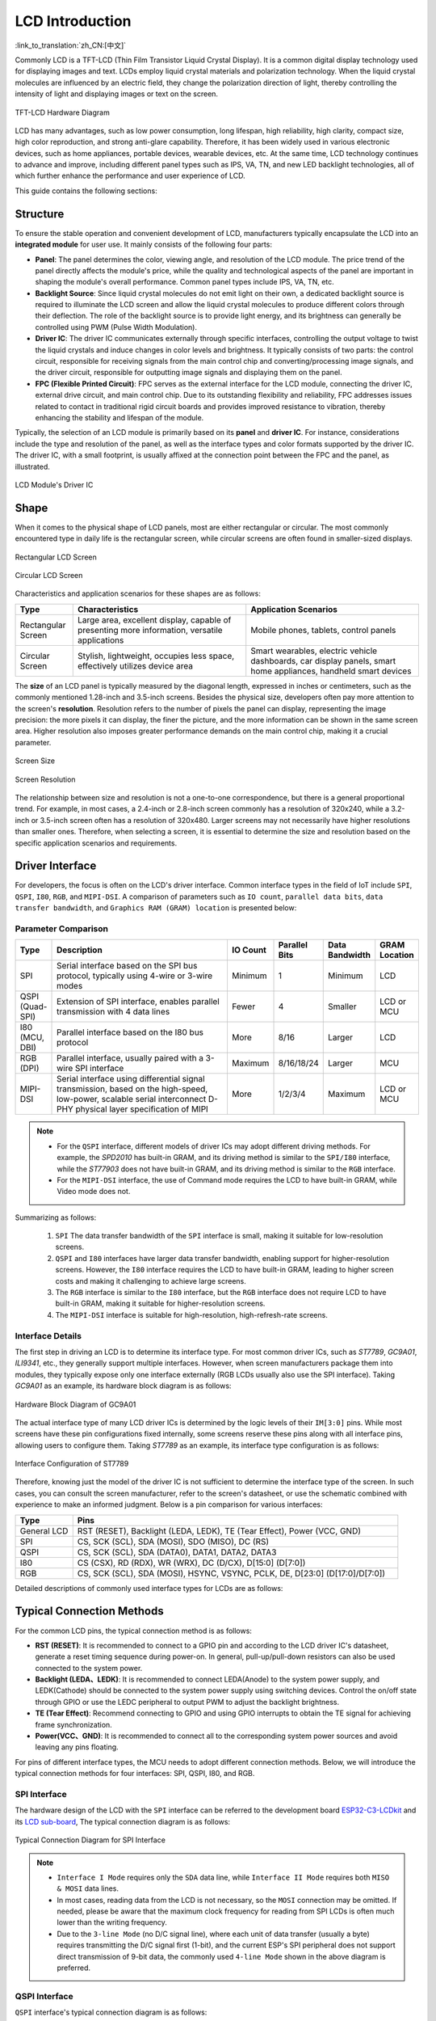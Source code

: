LCD Introduction
================

:link_to_translation:`zh_CN:[中文]`

Commonly LCD is a TFT-LCD (Thin Film Transistor Liquid Crystal Display). It is a common digital display technology used for displaying images and text. LCDs employ liquid crystal materials and polarization technology. When the liquid crystal molecules are influenced by an electric field, they change the polarization direction of light, thereby controlling the intensity of light and displaying images or text on the screen.

.. figure:: ../../../_static/display/screen/lcd_hardware.png
    :align: center
    :scale: 50%
    :alt: TFT-LCD Hardware Diagram

    TFT-LCD Hardware Diagram

LCD has many advantages, such as low power consumption, long lifespan, high reliability, high clarity, compact size, high color reproduction, and strong anti-glare capability. Therefore, it has been widely used in various electronic devices, such as home appliances, portable devices, wearable devices, etc. At the same time, LCD technology continues to advance and improve, including different panel types such as IPS, VA, TN, and new LED backlight technologies, all of which further enhance the performance and user experience of LCD.

This guide contains the following sections:

.. list::

  - `Structure`_: The main structure of the LCD module, primarily composed of a panel, backlight source, driver IC, and FPC.
  - `Shape`_: Common forms of the LCD module, including rectangular screens and circular screens.
  - `Driver Interface`_: The driver interface of the LCD module, including SPI, QSPI, I80, RGB, and MIPI-DSI.
  - `Typical Connection Methods`_: Typical ways to connect the LCD module, including the general pins of the LCD and various types of interface pins.
  - `Frame Rate`_: The frame rate of LCD applications, including rendering frame rate, interface frame rate, and screen refresh rate.

Structure
---------------

To ensure the stable operation and convenient development of LCD, manufacturers typically encapsulate the LCD into an **integrated module** for user use. It mainly consists of the following four parts:

- **Panel**: The panel determines the color, viewing angle, and resolution of the LCD module. The price trend of the panel directly affects the module's price, while the quality and technological aspects of the panel are important in shaping the module's overall performance. Common panel types include IPS, VA, TN, etc.
- **Backlight Source**: Since liquid crystal molecules do not emit light on their own, a dedicated backlight source is required to illuminate the LCD screen and allow the liquid crystal molecules to produce different colors through their deflection. The role of the backlight source is to provide light energy, and its brightness can generally be controlled using PWM (Pulse Width Modulation).
- **Driver IC**: The driver IC communicates externally through specific interfaces, controlling the output voltage to twist the liquid crystals and induce changes in color levels and brightness. It typically consists of two parts: the control circuit, responsible for receiving signals from the main control chip and converting/processing image signals, and the driver circuit, responsible for outputting image signals and displaying them on the panel.
- **FPC (Flexible Printed Circuit)**: FPC serves as the external interface for the LCD module, connecting the driver IC, external drive circuit, and main control chip. Due to its outstanding flexibility and reliability, FPC addresses issues related to contact in traditional rigid circuit boards and provides improved resistance to vibration, thereby enhancing the stability and lifespan of the module.

Typically, the selection of an LCD module is primarily based on its **panel** and **driver IC**. For instance, considerations include the type and resolution of the panel, as well as the interface types and color formats supported by the driver IC. The driver IC, with a small footprint, is usually affixed at the connection point between the FPC and the panel, as illustrated.

.. figure:: ../../../_static/display/screen/lcd_driver_ic.png
    :align: center
    :scale: 50%
    :alt: LCD Module's Driver IC

    LCD Module's Driver IC

Shape
---------------

When it comes to the physical shape of LCD panels, most are either rectangular or circular. The most commonly encountered type in daily life is the rectangular screen, while circular screens are often found in smaller-sized displays.

.. figure:: ../../../_static/display/screen/lcd_shape_rect.png
    :align: center
    :scale: 40%
    :alt: Rectangular LCD Screen

    Rectangular LCD Screen

.. figure:: ../../../_static/display/screen/lcd_shape_round.png
    :align: center
    :scale: 25%
    :alt: Circular LCD Screen

    Circular LCD Screen

Characteristics and application scenarios for these shapes are as follows:

.. list-table::
    :widths: 10 30 30
    :header-rows: 1

    * - Type
      - Characteristics
      - Application Scenarios
    * - Rectangular Screen
      - Large area, excellent display, capable of presenting more information, versatile applications
      - Mobile phones, tablets, control panels
    * - Circular Screen
      - Stylish, lightweight, occupies less space, effectively utilizes device area
      - Smart wearables, electric vehicle dashboards, car display panels, smart home appliances, handheld smart devices

The **size** of an LCD panel is typically measured by the diagonal length, expressed in inches or centimeters, such as the commonly mentioned 1.28-inch and 3.5-inch screens. Besides the physical size, developers often pay more attention to the screen's **resolution**. Resolution refers to the number of pixels the panel can display, representing the image precision: the more pixels it can display, the finer the picture, and the more information can be shown in the same screen area. Higher resolution also imposes greater performance demands on the main control chip, making it a crucial parameter.

.. figure:: ../../../_static/display/screen/lcd_size.png
    :align: center
    :scale: 25%
    :alt: Screen Size

    Screen Size

.. figure:: ../../../_static/display/screen/lcd_resolution.png
    :align: center
    :scale: 25%
    :alt: Screen Resolution

    Screen Resolution

The relationship between size and resolution is not a one-to-one correspondence, but there is a general proportional trend. For example, in most cases, a 2.4-inch or 2.8-inch screen commonly has a resolution of 320x240, while a 3.2-inch or 3.5-inch screen often has a resolution of 320x480. Larger screens may not necessarily have higher resolutions than smaller ones. Therefore, when selecting a screen, it is essential to determine the size and resolution based on the specific application scenarios and requirements.

.. _LCD_Overview_Driver_Interface:

Driver Interface
---------------------

For developers, the focus is often on the LCD's driver interface. Common interface types in the field of IoT include ``SPI``, ``QSPI``, ``I80``, ``RGB``, and ``MIPI-DSI``. A comparison of parameters such as ``IO count``, ``parallel data bits``, ``data transfer bandwidth``, and ``Graphics RAM (GRAM) location`` is presented below:

Parameter Comparison
^^^^^^^^^^^^^^^^^^^^^^^

.. list-table::
    :widths: 10 75 5 5 5 10
    :header-rows: 1

    * - Type
      - Description
      - IO Count
      - Parallel Bits
      - Data Bandwidth
      - GRAM Location
    * - SPI
      - Serial interface based on the SPI bus protocol, typically using 4-wire or 3-wire modes
      - Minimum
      - 1
      - Minimum
      - LCD
    * - QSPI (Quad-SPI)
      - Extension of SPI interface, enables parallel transmission with 4 data lines
      - Fewer
      - 4
      - Smaller
      - LCD or MCU
    * - I80 (MCU, DBI)
      - Parallel interface based on the I80 bus protocol
      - More
      - 8/16
      - Larger
      - LCD
    * - RGB (DPI)
      - Parallel interface, usually paired with a 3-wire SPI interface
      - Maximum
      - 8/16/18/24
      - Larger
      - MCU
    * - MIPI-DSI
      - Serial interface using differential signal transmission, based on the high-speed, low-power, scalable serial interconnect D-PHY physical layer specification of MIPI
      - More
      - 1/2/3/4
      - Maximum
      - LCD or MCU

.. note::

  - For the ``QSPI`` interface, different models of driver ICs may adopt different driving methods. For example, the *SPD2010* has built-in GRAM, and its driving method is similar to the ``SPI/I80`` interface, while the *ST77903* does not have built-in GRAM, and its driving method is similar to the ``RGB`` interface.
  - For the ``MIPI-DSI`` interface, the use of Command mode requires the LCD to have built-in GRAM, while Video mode does not.

Summarizing as follows:

  #. ``SPI`` The data transfer bandwidth of the ``SPI`` interface is small, making it suitable for low-resolution screens.
  #. ``QSPI`` and ``I80`` interfaces have larger data transfer bandwidth, enabling support for higher-resolution screens. However, the ``I80`` interface requires the LCD to have built-in GRAM, leading to higher screen costs and making it challenging to achieve large screens.
  #. The ``RGB`` interface is similar to the ``I80`` interface, but the ``RGB`` interface does not require LCD to have built-in GRAM, making it suitable for higher-resolution screens.
  #. The ``MIPI-DSI`` interface is suitable for high-resolution, high-refresh-rate screens.

Interface Details
^^^^^^^^^^^^^^^^^^^^

The first step in driving an LCD is to determine its interface type. For most common driver ICs, such as *ST7789*, *GC9A01*, *ILI9341*, etc., they generally support multiple interfaces. However, when screen manufacturers package them into modules, they typically expose only one interface externally (RGB LCDs usually also use the SPI interface). Taking *GC9A01* as an example, its hardware block diagram is as follows:

.. figure:: ../../../_static/display/screen/lcd_gc9a01_block.png
    :align: center
    :scale: 50%
    :alt: Hardware Block Diagram of GC9A01

    Hardware Block Diagram of GC9A01

The actual interface type of many LCD driver ICs is determined by the logic levels of their ``IM[3:0]`` pins. While most screens have these pin configurations fixed internally, some screens reserve these pins along with all interface pins, allowing users to configure them. Taking *ST7789* as an example, its interface type configuration is as follows:

.. figure:: ../../../_static/display/screen/lcd_st7789_interface.png
    :align: center
    :scale: 50%
    :alt: Interface Configuration of ST7789

    Interface Configuration of ST7789

Therefore, knowing just the model of the driver IC is not sufficient to determine the interface type of the screen. In such cases, you can consult the screen manufacturer, refer to the screen's datasheet, or use the schematic combined with experience to make an informed judgment. Below is a pin comparison for various interfaces:

.. list-table::
    :widths: 15 85
    :header-rows: 1

    * - Type
      - Pins
    * - General LCD
      - RST (RESET), Backlight (LEDA, LEDK), TE (Tear Effect), Power (VCC, GND)
    * - SPI
      - CS, SCK (SCL), SDA (MOSI), SDO (MISO), DC (RS)
    * - QSPI
      - CS, SCK (SCL), SDA (DATA0), DATA1, DATA2, DATA3
    * - I80
      - CS (CSX), RD (RDX), WR (WRX), DC (D/CX), D[15:0] (D[7:0])
    * - RGB
      - CS, SCK (SCL), SDA (MOSI), HSYNC, VSYNC, PCLK, DE, D[23:0] (D[17:0]/D[7:0])

Detailed descriptions of commonly used interface types for LCDs are as follows:

.. list::

  - :doc:`./spi_lcd`
  - :doc:`./rgb_lcd`
  - I80 LCD Introduction (To be updated)
  - QSPI LCD Introduction (To be updated)

Typical Connection Methods
---------------------------------

For the common LCD pins, the typical connection method is as follows:

- **RST (RESET)**: It is recommended to connect to a GPIO pin and according to the LCD driver IC's datasheet, generate a reset timing sequence during power-on. In general, pull-up/pull-down resistors can also be used connected to the system power.
- **Backlight (LEDA、LEDK)**: It is recommended to connect LEDA(Anode) to the system power supply, and LEDK(Cathode) should be connected to the system power supply using switching devices. Control the on/off state through GPIO or use the LEDC peripheral to output PWM to adjust the backlight brightness.
- **TE (Tear Effect)**: Recommend connecting to GPIO and using GPIO interrupts to obtain the TE signal for achieving frame synchronization.
- **Power(VCC、GND)**: It is recommended to connect all to the corresponding system power sources and avoid leaving any pins floating.

For pins of different interface types, the  MCU needs to adopt different connection methods. Below, we will introduce the typical connection methods for four interfaces: SPI, QSPI, I80, and RGB.

SPI Interface
^^^^^^^^^^^^^^^

The hardware design of the LCD with the ``SPI`` interface can be referred to the development board `ESP32-C3-LCDkit <https://docs.espressif.com/projects/espressif-esp-dev-kits/en/latest/esp32c3/esp32-c3-lcdkit/index.html>`_ and its `LCD sub-board <https://docs.espressif.com/projects/espressif-esp-dev-kits/en/latest/_static/esp32-c3-lcdkit/schematics/SCH_ESP32-C3-LCDkit-DB_V1.0_20230329.pdf>`__, The typical connection diagram is as follows:

.. figure:: ../../../_static/display/screen/lcd_connection_spi.png
    :align: center
    :scale: 50%
    :alt: Typical Connection Diagram for SPI Interface

    Typical Connection Diagram for SPI Interface

.. note::

  - ``Interface I Mode`` requires only the ``SDA`` data line, while ``Interface II Mode`` requires both ``MISO & MOSI`` data lines.
  - In most cases, reading data from the LCD is not necessary, so the ``MOSI`` connection may be omitted. If needed, please be aware that the maximum clock frequency for reading from SPI LCDs is often much lower than the writing frequency.
  - Due to the ``3-line Mode`` (no D/C signal line), where each unit of data transfer (usually a byte) requires transmitting the D/C signal first (1-bit), and the current ESP's SPI peripheral does not support direct transmission of 9-bit data, the commonly used ``4-line Mode`` shown in the above diagram is preferred.

QSPI Interface
^^^^^^^^^^^^^^^

``QSPI`` interface's typical connection diagram is as follows:

.. figure:: ../../../_static/display/screen/lcd_connection_qspi.png
    :align: center
    :scale: 50%
    :alt: Typical Connection Diagram for QSPI Interface

    Typical Connection Diagram for QSPI Interface

.. note::

  - The ``QSPI`` interface connection may vary for different models of driver ICs. The above diagram is provided as an example using *ST77903*.
  - When writing data, use four data lines: ``SDA0`` and ``SDA[1:3]``. When reading data, only ``SDA0`` is used.

I80 Interface
^^^^^^^^^^^^^

For the hardware design of the LCD with the ``I80`` interface, please refer to the development board `ESP32-S3-LCD-EV-Board <https://docs.espressif.com/projects/espressif-esp-dev-kits/en/latest/esp32s3/esp32-s3-lcd-ev-board/index.html>`_ and its `LCD sub-board <https://docs.espressif.com/projects/esp-dev-kits/en/latest/_static/esp32-s3-lcd-ev-board/schematics/SCH_ESP32-S3-LCD-EV-Board-SUB2_V1.2_20230509.pdf>`__ (3.5' LCD_ZJY). The typical connection diagram is as follows:

.. figure:: ../../../_static/display/screen/lcd_connection_i80.png
    :align: center
    :scale: 50%
    :alt: Typical Connection Diagram for I80 Interface

    Typical Connection Diagram for I80 Interface

.. note::

  - Dashed lines in the diagram represent optional pins.
  - The I80 peripheral on ESP does not support using the ``RD`` signal for reading operations, so it needs to be pulled high during actual connections.

RGB Interface
^^^^^^^^^^^^^

For the hardware design of the LCD with the ``RGB`` interface, please refer to the development board `ESP32-S3-LCD-EV-Board <https://docs.espressif.com/projects/espressif-esp-dev-kits/en/latest/esp32s3/esp32-s3-lcd-ev-board/index.html>`_ and its `LCD sub-board <https://docs.espressif.com/projects/esp-dev-kits/en/latest/_static/esp32-s3-lcd-ev-board/schematics/SCH_ESP32-S3-LCD-EV-Board-SUB2_V1.2_20230509.pdf>`__ (3.95' LCD_QMZX). The typical connection diagram is as follows:

.. figure:: ../../../_static/display/screen/lcd_connection_rgb.png
    :align: center
    :scale: 50%
    :alt: Typical Connection Diagram for RGB Interface

    Typical Connection Diagram for RGB Interface

.. note::

  - Dashed lines in the diagram represent optional pins.
  - ``DE`` is used for DE mode.
  - ``CS``, ``SCK``, and ``SDA`` are 3-wire SPI interface pins used to send commands and parameters to configure the LCD. Some screens may not have these pins, and therefore, initialization configuration may not be necessary. Since the ``3-wire SPI`` interface can be used only for the initialization of the LCD and not for subsequent screen refresh, to save the number of I/O pins, ``SCK`` and ``SDA`` can be reused with any ``RGB`` interface pins.

Frame Rate
---------------

For LCD applications, animations on the screen are achieved by displaying multiple consecutive still images, known as **frames**. The **frame rate** is the speed at which new frames are displayed and is typically expressed as the number of frames that change per second, abbreviated as FPS. A higher frame rate means more frames are displayed per second, resulting in smoother and more realistic animation.

However, the display of a single frame is not completed all at once by the main controller; rather, it goes through multiple steps such as rendering, transmission, and display. Therefore, the frame rate not only depends on the performance of the main controller but also on factors such as the LCD interface type and refresh rate.

Rendering
^^^^^^^^^^^^^^^

Rendering refers to the process by which the main controller calculates and generates image data. The speed of this process can be measured by the **rendering frame rate**.

The rendering frame rate depends on the performance of the main controller and is also influenced by the complexity of the animation. For example, animations with localized changes usually have a higher rendering frame rate than those with full-screen changes, and pure color fills typically have a higher rendering frame rate for layer blending. Therefore, the rendering frame rate is generally not fixed during image changes, as shown in the runtime FPS statistics of LVGL.

.. figure:: https://dl.espressif.com/AE/esp-iot-solution/lcd_fps_lvgl.gif
    :height: 504 px
    :width: 453 px
    :align: center
    :alt: Runtime FPS statistics of LVGL

    Runtime FPS statistics of LVGL

Transmission
^^^^^^^^^^^^^^^

Transmission refers to the process in which the main controller transfers the rendered image data through the peripheral interface to the LCD driver IC. The speed of this process can be measured by the **interface frame rate**.

The interface frame rate depends on the LCD interface type and the data transfer bandwidth of the main controller. It is typically fixed after the initialization of the peripheral interface. It can be calculated using the following formula:

.. math::

    Interface\;Frame\;Rate = \frac{Data\;Transfer\;Bandwidth\;of\;the\;Interface}{Data\;Size\;of\;One\;Frame}

**For SPI/I80 Interfaces**:

.. math::

    Interface\;Frame\;Rate = \frac{Clock\;Frequency \times Number\;of\;Data\;Lines}{Color\;Depth \times Horizontal\;Resolution \times Vertical\;Resolution}

**For RGB Interfaces**:

.. math::

    Interface\;Frame\;Rate = \frac{Clock\;Frequency \times Number\;of\;Data\;Lines}{Color\;Depth \times Horizontal\;Period \times Vertical\;Period}

    Horizontal\;Period = &Horizontal\;Pulse\;Width + Horizontal\;Back\;Porch + \\ &Horizontal\;Resolution + Horizontal\;Front\;Porch

    Vertical\;Period = &Vertical\;Pulse\;Width + Vertical\;Back\;Porch + \\ &Vertical\;Resolution + Vertical\;Front\;Porch


Display
^^^^^^^^^^^^^^^

Display refers to the process in which the LCD driver IC displays the received image data on the screen. The speed of this process can be measured by the **screen refresh rate**.

For LCDs with SPI/I80 interfaces, the screen refresh rate is determined by the LCD driver IC and can typically be set by sending specific commands, such as the *ST7789* command ``FRCTRL2 (C6h)``. For LCDs with RGB interfaces, the screen refresh rate is determined by the main controller and is equivalent to the interface frame rate.
